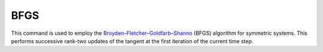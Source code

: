 .. _BFGS:

BFGS
^^^^

.. tabs::

   .. tab:: Python
      
      .. function:: model.algorithm("BFGS" [, count])
         :no-index:
   
   .. tab:: Tcl 

      .. function:: algorithm BFGS <$count>

      .. list-table:: 
         :widths: 10 10 40
         :header-rows: 1

         * - Argument
           - Type
           - Description
         * - $count
           - |integer|
           - number of iterations within a time step until a new tangent is formed
      

This command is used to employ the `Broyden–Fletcher–Goldfarb–Shanno <https://en.wikipedia.org/wiki/BFGS>`_  (BFGS) algorithm for symmetric systems.
This performs successive rank-two updates of the tangent at the first iteration of the current time step.

